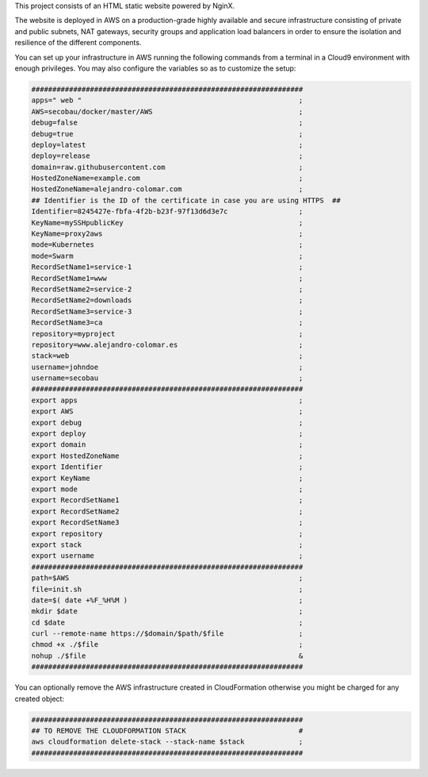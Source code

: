 This project consists of an HTML static website powered by NginX.

The website is deployed in AWS on a production-grade highly available
and secure infrastructure consisting of private and public subnets, NAT
gateways, security groups and application load balancers in order to
ensure the isolation and resilience of the different components.

You can set up your infrastructure in AWS running the following commands
from a terminal in a Cloud9 environment with enough privileges.
You may also configure the variables so as to customize the setup:

.. code-block:: BASH

	#################################################################
	apps=" web "							;
	AWS=secobau/docker/master/AWS					;
	debug=false							;
	debug=true							;
	deploy=latest							;
	deploy=release							;
	domain=raw.githubusercontent.com				;
	HostedZoneName=example.com					;
	HostedZoneName=alejandro-colomar.com				;
	## Identifier is the ID of the certificate in case you are using HTTPS	##
	Identifier=8245427e-fbfa-4f2b-b23f-97f13d6d3e7c			;
	KeyName=mySSHpublicKey						;
	KeyName=proxy2aws						;
	mode=Kubernetes							;
	mode=Swarm							;
	RecordSetName1=service-1					;
	RecordSetName1=www						;
	RecordSetName2=service-2					;
	RecordSetName2=downloads					;
	RecordSetName3=service-3					;
	RecordSetName3=ca						;
	repository=myproject						;
	repository=www.alejandro-colomar.es				;
	stack=web							;
	username=johndoe						;
	username=secobau						;
	#################################################################
	export apps							;
	export AWS							;
	export debug							;
	export deploy							;
	export domain							;
	export HostedZoneName						;
	export Identifier						;
	export KeyName							;
	export mode							;
	export RecordSetName1						;
	export RecordSetName2						;
	export RecordSetName3						;
	export repository						;
	export stack							;
	export username							;
	#################################################################
	path=$AWS							;
	file=init.sh							;
	date=$( date +%F_%H%M )						;
	mkdir $date							;
	cd $date							;
	curl --remote-name https://$domain/$path/$file			;
	chmod +x ./$file						;
	nohup ./$file							&
	#################################################################


You can optionally remove the AWS infrastructure created in
CloudFormation otherwise you might be charged for any created object:

.. code-block:: BASH

	#################################################################
	## TO REMOVE THE CLOUDFORMATION STACK				#
	aws cloudformation delete-stack --stack-name $stack		;
	#################################################################


